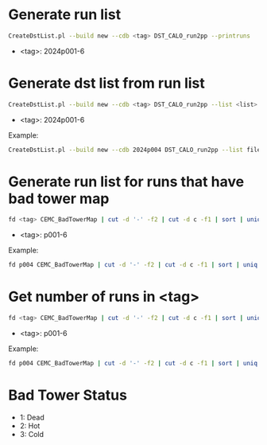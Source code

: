 * Generate run list
#+begin_src bash
CreateDstList.pl --build new --cdb <tag> DST_CALO_run2pp --printruns
#+end_src
- <tag>: 2024p001-6

* Generate dst list from run list
#+begin_src bash
CreateDstList.pl --build new --cdb <tag> DST_CALO_run2pp --list <list>
#+end_src
- <tag>: 2024p001-6

Example:
#+begin_src bash
CreateDstList.pl --build new --cdb 2024p004 DST_CALO_run2pp --list files/runs-p004.list
#+end_src

* Generate run list for runs that have bad tower map
#+begin_src bash
fd <tag> CEMC_BadTowerMap | cut -d '-' -f2 | cut -d c -f1 | sort | uniq > runs-<tag>.list
#+end_src
- <tag>: p001-6

Example:
#+begin_src bash
fd p004 CEMC_BadTowerMap | cut -d '-' -f2 | cut -d c -f1 | sort | uniq > runs-p004.list
#+end_src

* Get number of runs in <tag>
#+begin_src bash
fd <tag> CEMC_BadTowerMap | cut -d '-' -f2 | cut -d c -f1 | sort | uniq | wc -l
#+end_src
- <tag>: p001-6

Example:
#+begin_src bash
fd p004 CEMC_BadTowerMap | cut -d '-' -f2 | cut -d c -f1 | sort | uniq | wc -l
#+end_src

* Bad Tower Status
- 1: Dead
- 2: Hot
- 3: Cold
